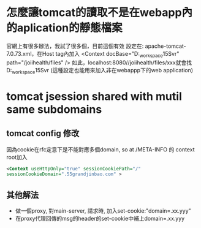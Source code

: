 * 怎麼讓tomcat的讀取不是在webapp內的aplication的靜態檔案
	官網上有很多辦法，我試了很多個，目前這個有效
	設定在: apache-tomcat-7.0.73\conf內的server.xml，在Host tag內加入	
	<Context 
		docBase="D:\eclipse_workspace\JoiiHealth15Svr\WebContent\files" 
		path="/joiihealth/files" 
	/>
	如此，localhost:8080//joiihealth/files/xxx就會找
	D:\eclipse_workspace\JoiiHealth15Svr\WebContent\files\xxx的檔案
	(這種設定也能用來加入非在webappp下的web application)
* tomcat jsession shared with mutil same subdomains
** tomcat config 修改
  因為cookie在rfc定意下是不能對應多個domain, so at /META-INFO 的 context root加入
#+BEGIN_SRC xml
  <Context useHttpOnly="true" sessionCookiePath="/"
  sessionCookieDomain=".55grandjinbao.com" >
#+END_SRC
** 其他解法
  - 做一個proxy, 對main-server, 請求時, 加入set-cookie:"domain=.xx.yyy"
  - 在proxy代理回傳的msg的header的set-cookie中補上domain=.xx.yyy

